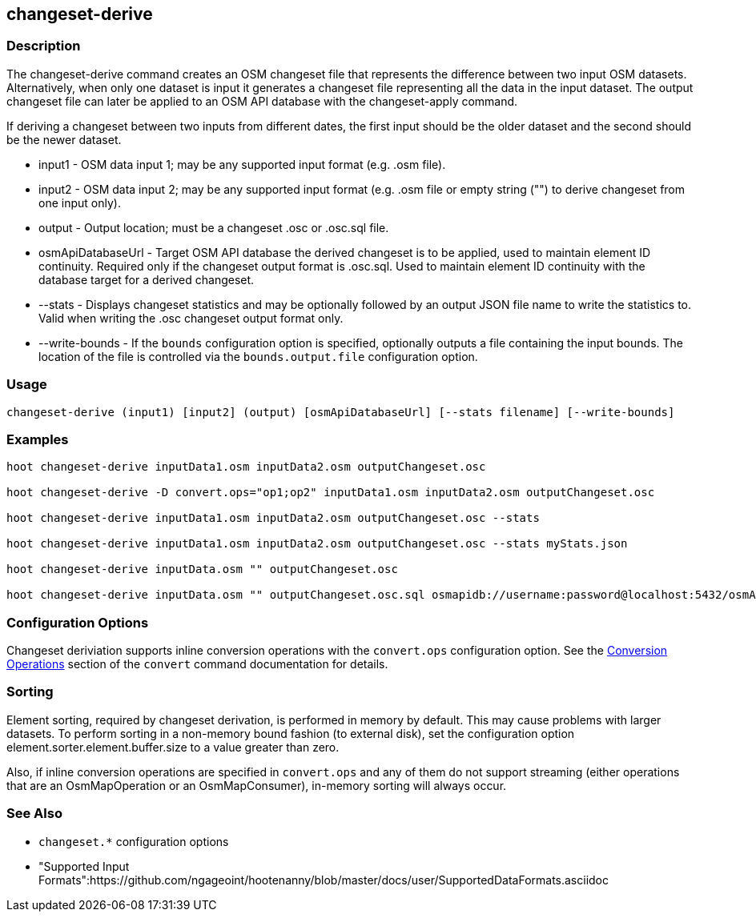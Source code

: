 [[changeset-derive]]
== changeset-derive

=== Description

The +changeset-derive+ command creates an OSM changeset file that represents the difference between two input
OSM datasets.  Alternatively, when only one dataset is input it generates a changeset file representing all
the data in the input dataset. The output changeset file can later be applied to an OSM API database with
the +changeset-apply+ command.

If deriving a changeset between two inputs from different dates, the first input should be the older
dataset and the second should be the newer dataset.

* +input1+            - OSM data input 1; may be any supported input format (e.g. .osm file).
* +input2+            - OSM data input 2; may be any supported input format (e.g. .osm file or empty string ("") to derive changeset from one 
                        input only).
* +output+            - Output location; must be a changeset .osc or .osc.sql file.
* +osmApiDatabaseUrl+ - Target OSM API database the derived changeset is to be applied, used to maintain element ID continuity. Required only 
                        if the changeset output format is .osc.sql. 
                        Used to maintain element ID continuity with the database target for a derived changeset. 
* +--stats+           - Displays changeset statistics and may be optionally followed by an output JSON file name to write the statistics to. 
                        Valid when writing the .osc changeset output format only.
* +--write-bounds+    - If the `bounds` configuration option is specified, optionally outputs a file containing the input bounds.
                        The location of the file is controlled via the `bounds.output.file` configuration option.

=== Usage

--------------------------------------
changeset-derive (input1) [input2] (output) [osmApiDatabaseUrl] [--stats filename] [--write-bounds]
--------------------------------------

=== Examples

--------------------------------------
hoot changeset-derive inputData1.osm inputData2.osm outputChangeset.osc

hoot changeset-derive -D convert.ops="op1;op2" inputData1.osm inputData2.osm outputChangeset.osc

hoot changeset-derive inputData1.osm inputData2.osm outputChangeset.osc --stats

hoot changeset-derive inputData1.osm inputData2.osm outputChangeset.osc --stats myStats.json

hoot changeset-derive inputData.osm "" outputChangeset.osc

hoot changeset-derive inputData.osm "" outputChangeset.osc.sql osmapidb://username:password@localhost:5432/osmApiDatabaseName
--------------------------------------

=== Configuration Options

Changeset deriviation supports inline conversion operations with the `convert.ops` configuration option. See the https://github.com/ngageoint/hootenanny/blob/master/docs/commands/convert.asciidoc#conversion-operations[Conversion Operations] section of the `convert` command documentation for details.

=== Sorting

Element sorting, required by changeset derivation, is performed in memory by default. This may cause problems with larger datasets.  To perform 
sorting in a non-memory bound fashion (to external disk), set the configuration option element.sorter.element.buffer.size to a value greater 
than zero.

Also, if inline conversion operations are specified in `convert.ops` and any of them do not support streaming (either operations that are an 
OsmMapOperation or an OsmMapConsumer), in-memory sorting will always occur.

=== See Also

* `changeset.*` configuration options
* "Supported Input Formats":https://github.com/ngageoint/hootenanny/blob/master/docs/user/SupportedDataFormats.asciidoc
